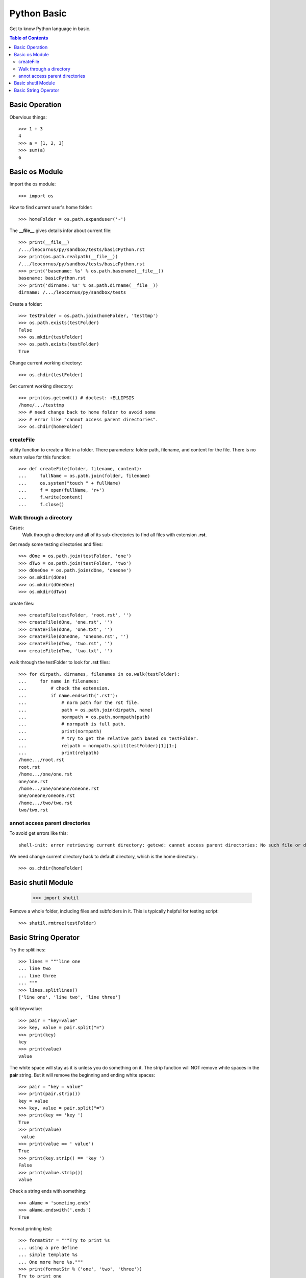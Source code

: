 Python Basic
============

Get to know Python language in basic.

.. contents:: Table of Contents
   :depth: 5

Basic Operation
---------------

Obervious things::

  >>> 1 + 3
  4
  >>> a = [1, 2, 3]
  >>> sum(a)
  6

Basic os Module
---------------

Import the os module::

  >>> import os

How to find current user's home folder::

  >>> homeFolder = os.path.expanduser('~')

The **__file__** gives details infor about current file::

  >>> print(__file__)
  /.../leocornus/py/sandbox/tests/basicPython.rst
  >>> print(os.path.realpath(__file__))
  /.../leocornus/py/sandbox/tests/basicPython.rst
  >>> print('basename: %s' % os.path.basename(__file__))
  basename: basicPython.rst
  >>> print('dirname: %s' % os.path.dirname(__file__))
  dirname: /.../leocornus/py/sandbox/tests

Create a folder::

  >>> testFolder = os.path.join(homeFolder, 'testtmp')
  >>> os.path.exists(testFolder)
  False
  >>> os.mkdir(testFolder)
  >>> os.path.exists(testFolder)
  True

Change current working directory::

  >>> os.chdir(testFolder)

Get current working directory::

  >>> print(os.getcwd()) # doctest: +ELLIPSIS
  /home/.../testtmp
  >>> # need change back to home folder to avoid some
  >>> # error like "cannot access parent directories".
  >>> os.chdir(homeFolder)

createFile
~~~~~~~~~~

utility function to create a file in a folder.
There parameters: folder path, filename, and content for the file.
There is no return value for this function::

  >>> def createFile(folder, filename, content):
  ...     fullName = os.path.join(folder, filename)
  ...     os.system("touch " + fullName)
  ...     f = open(fullName, 'r+')
  ...     f.write(content)
  ...     f.close()

Walk through a directory
~~~~~~~~~~~~~~~~~~~~~~~~

Cases:
  Walk through a directory and all of its sub-directories to 
  find all files with extension **.rst**.

Get ready some testing directories and files::

  >>> dOne = os.path.join(testFolder, 'one')
  >>> dTwo = os.path.join(testFolder, 'two')
  >>> dOneOne = os.path.join(dOne, 'oneone')
  >>> os.mkdir(dOne)
  >>> os.mkdir(dOneOne)
  >>> os.mkdir(dTwo)

create files::

  >>> createFile(testFolder, 'root.rst', '')
  >>> createFile(dOne, 'one.rst', '')
  >>> createFile(dOne, 'one.txt', '')
  >>> createFile(dOneOne, 'oneone.rst', '')
  >>> createFile(dTwo, 'two.rst', '')
  >>> createFile(dTwo, 'two.txt', '')

walk through the testFolder to look for **.rst** files::

  >>> for dirpath, dirnames, filenames in os.walk(testFolder):
  ...     for name in filenames:
  ...         # check the extension.
  ...         if name.endswith('.rst'):
  ...             # norm path for the rst file.
  ...             path = os.path.join(dirpath, name)
  ...             normpath = os.path.normpath(path)
  ...             # normpath is full path.
  ...             print(normpath)
  ...             # try to get the relative path based on testFolder.
  ...             relpath = normpath.split(testFolder)[1][1:]
  ...             print(relpath)
  /home.../root.rst
  root.rst
  /home.../one/one.rst
  one/one.rst
  /home.../one/oneone/oneone.rst
  one/oneone/oneone.rst
  /home.../two/two.rst
  two/two.rst

annot access parent directories
~~~~~~~~~~~~~~~~~~~~~~~~~~~~~~~

To avoid get errors like this::

  shell-init: error retrieving current directory: getcwd: cannot access parent directories: No such file or directory

We need change current directory back to default directory,
which is the home directory.::

  >>> os.chdir(homeFolder)

Basic shutil Module
-------------------

  >>> import shutil

Remove a whole folder, including files and subfolders in it.
This is typically helpful for testing script::

  >>> shutil.rmtree(testFolder)

Basic String Operator
---------------------

Try the splitlines::

  >>> lines = """line one
  ... line two
  ... line three
  ... """
  >>> lines.splitlines()
  ['line one', 'line two', 'line three']

split key=value::

  >>> pair = "key=value"
  >>> key, value = pair.split("=")
  >>> print(key)
  key
  >>> print(value)
  value

The white space will stay as it is unless you do something on it.
The strip function will NOT remove white spaces in the **pair** 
string.
But it will remove the beginning and ending white spaces::

  >>> pair = "key = value"
  >>> print(pair.strip())
  key = value
  >>> key, value = pair.split("=")
  >>> print(key == 'key ')
  True
  >>> print(value)
   value
  >>> print(value == ' value')
  True
  >>> print(key.strip() == 'key ')
  False
  >>> print(value.strip())
  value

Check a string ends with something::

  >>> aName = 'someting.ends'
  >>> aName.endswith('.ends')
  True

Format printing test::

  >>> formatStr = """Try to print %s
  ... using a pre define
  ... simple template %s
  ... One more here %s."""
  >>> print(formatStr % ('one', 'two', 'three'))
  Try to print one
  using a pre define
  simple template two
  One more here three.

Here is another way for the format printing::

  >>> formatStr = """Try to print %(one)s
  ... using a pre define
  ... use '%(one)s' again here
  ... simple template %(two)s
  ... One more here %(three)s."""
  >>> print(formatStr % dict(
  ...   one = "one one",
  ...   two = "two two",
  ...   three = "three three"
  ... ))
  Try to print one one
  using a pre define
  use 'one one' again here
  simple template two two
  One more here three three.
